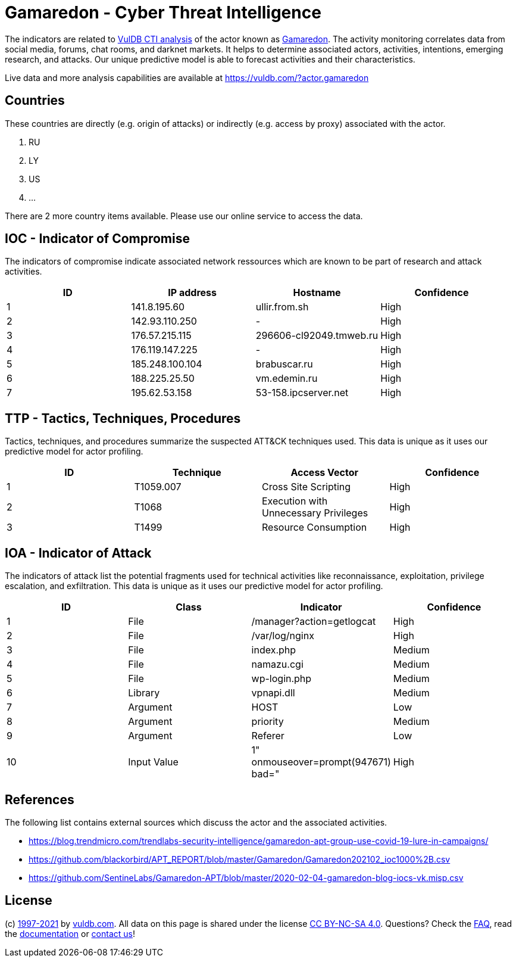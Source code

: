 = Gamaredon - Cyber Threat Intelligence

The indicators are related to https://vuldb.com/?doc.cti[VulDB CTI analysis] of the actor known as https://vuldb.com/?actor.gamaredon[Gamaredon]. The activity monitoring correlates data from social media, forums, chat rooms, and darknet markets. It helps to determine associated actors, activities, intentions, emerging research, and attacks. Our unique predictive model is able to forecast activities and their characteristics.

Live data and more analysis capabilities are available at https://vuldb.com/?actor.gamaredon

== Countries

These countries are directly (e.g. origin of attacks) or indirectly (e.g. access by proxy) associated with the actor.

. RU
. LY
. US
. ...

There are 2 more country items available. Please use our online service to access the data.

== IOC - Indicator of Compromise

The indicators of compromise indicate associated network ressources which are known to be part of research and attack activities.

[options="header"]
|========================================
|ID|IP address|Hostname|Confidence
|1|141.8.195.60|ullir.from.sh|High
|2|142.93.110.250|-|High
|3|176.57.215.115|296606-cl92049.tmweb.ru|High
|4|176.119.147.225|-|High
|5|185.248.100.104|brabuscar.ru|High
|6|188.225.25.50|vm.edemin.ru|High
|7|195.62.53.158|53-158.ipcserver.net|High
|========================================

== TTP - Tactics, Techniques, Procedures

Tactics, techniques, and procedures summarize the suspected ATT&CK techniques used. This data is unique as it uses our predictive model for actor profiling.

[options="header"]
|========================================
|ID|Technique|Access Vector|Confidence
|1|T1059.007|Cross Site Scripting|High
|2|T1068|Execution with Unnecessary Privileges|High
|3|T1499|Resource Consumption|High
|========================================

== IOA - Indicator of Attack

The indicators of attack list the potential fragments used for technical activities like reconnaissance, exploitation, privilege escalation, and exfiltration. This data is unique as it uses our predictive model for actor profiling.

[options="header"]
|========================================
|ID|Class|Indicator|Confidence
|1|File|/manager?action=getlogcat|High
|2|File|/var/log/nginx|High
|3|File|index.php|Medium
|4|File|namazu.cgi|Medium
|5|File|wp-login.php|Medium
|6|Library|vpnapi.dll|Medium
|7|Argument|HOST|Low
|8|Argument|priority|Medium
|9|Argument|Referer|Low
|10|Input Value|1" onmouseover=prompt(947671) bad="|High
|========================================

== References

The following list contains external sources which discuss the actor and the associated activities.

* https://blog.trendmicro.com/trendlabs-security-intelligence/gamaredon-apt-group-use-covid-19-lure-in-campaigns/
* https://github.com/blackorbird/APT_REPORT/blob/master/Gamaredon/Gamaredon202102_ioc1000%2B.csv
* https://github.com/SentineLabs/Gamaredon-APT/blob/master/2020-02-04-gamaredon-blog-iocs-vk.misp.csv

== License

(c) https://vuldb.com/?doc.changelog[1997-2021] by https://vuldb.com/?doc.about[vuldb.com]. All data on this page is shared under the license https://creativecommons.org/licenses/by-nc-sa/4.0/[CC BY-NC-SA 4.0]. Questions? Check the https://vuldb.com/?doc.faq[FAQ], read the https://vuldb.com/?doc[documentation] or https://vuldb.com/?contact[contact us]!
